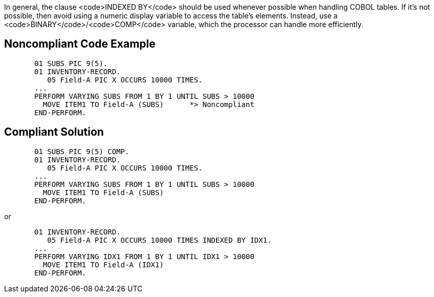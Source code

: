 In general, the clause <code>INDEXED BY</code> should be used whenever possible when handling COBOL tables. If it's not possible, then avoid using a numeric display variable to access the table's elements. Instead, use a <code>BINARY</code>/<code>COMP</code> variable, which the processor can handle more efficiently.


== Noncompliant Code Example

----
       01 SUBS PIC 9(5).
       01 INVENTORY-RECORD.
          05 Field-A PIC X OCCURS 10000 TIMES.
       ...
       PERFORM VARYING SUBS FROM 1 BY 1 UNTIL SUBS > 10000
         MOVE ITEM1 TO Field-A (SUBS)      *> Noncompliant
       END-PERFORM.
----


== Compliant Solution

----
       01 SUBS PIC 9(5) COMP.
       01 INVENTORY-RECORD.
          05 Field-A PIC X OCCURS 10000 TIMES.
       ...
       PERFORM VARYING SUBS FROM 1 BY 1 UNTIL SUBS > 10000
         MOVE ITEM1 TO Field-A (SUBS)
       END-PERFORM.
----
or 
----
       01 INVENTORY-RECORD.
          05 Field-A PIC X OCCURS 10000 TIMES INDEXED BY IDX1.
       ...
       PERFORM VARYING IDX1 FROM 1 BY 1 UNTIL IDX1 > 10000
         MOVE ITEM1 TO Field-A (IDX1)
       END-PERFORM.
----

